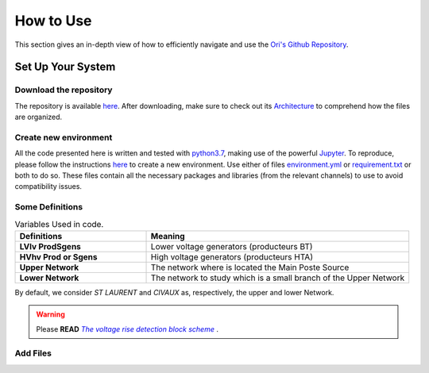 .. |vRiseBlockScheme| replace:: `The voltage rise detection block scheme`
.. _vRiseBlockScheme: https://github.com/pajjaecat/ORI-SRD/blob/main/Ressources/Docs/VRiseControlBlockScheme.pdf
.. |uppernet| replace:: `ST LAURENT`
.. |lowernet| replace:: `CIVAUX`

How to Use
===============

This section gives an in-depth view of how to efficiently navigate and use the `Ori's Github Repository <https://github.com/pajjaecat/ORI-SRD>`_.


Set Up Your System
--------------------

Download the repository
^^^^^^^^^^^^^^^^^^^^^^^^

The repository is available  `here <https://github.com/pajjaecat/ORI-SRD>`_. After downloading, make sure to check out its `Architecture <https://github.com/pajjaecat/ORI-SRD/blob/main/Ressources/README.md>`_ to comprehend how the files are organized. 



Create  new environment 
^^^^^^^^^^^^^^^^^^^^^^^^

All the code presented here is written and tested with `python3.7 <https://www.python.org/>`_, making use of the powerful `Jupyter <https://jupyter.org/)>`_. To reproduce, please follow the instructions `here <https://stackoverflow.com/questions/48787250/set-up-virtualenv-using-a-requirements-txt-generated-by-cond>`_ to create a new environment. Use either of files `environment.yml <https://github.com/pajjaecat/ORI-SRD/blob/main/environment.yml>`_ or  `requirement.txt <https://github.com/pajjaecat/ORI-SRD/blob/main/requirements.txt>`_  or both to do so. These files contain all the necessary packages and libraries (from the relevant channels) to use to avoid compatibility issues.


Some Definitions
^^^^^^^^^^^^^^^^^^

.. list-table:: Variables Used in code. 
   :widths: 25 50
   :header-rows: 1

   * - Definitions
     - Meaning
   * - **LV\lv Prod\Sgens**
     - Lower voltage generators (producteurs BT)
   * - **HV\hv Prod or Sgens**
     - High voltage generators (producteurs HTA)
   * - **Upper Network**
     - The network where is located the Main Poste Source
   * - **Lower Network**
     - The network to study which is a small branch of the Upper Network

By default, we consider |uppernet| and |lowernet| as, respectively, the upper and lower Network. 


.. warning:: 
     Please **READ** |vRiseBlockScheme|_ .
     
  
Add Files
^^^^^^^^^^^^

.. notes::
   This step is only necessary if one wants to apply Ori to networks diferent from from |uppernet| and |lowernet|.
   
   - Add networks (lower and upper) files to  `Pickle_files <https://github.com/pajjaecat/ORI-SRD/tree/main/Ressources/Pickle_files>`_;
   - Add the networks' inputs files to `Excel_files <https://github.com/pajjaecat/ORI-SRD/tree/main/Ressources/Excel_files>`_. 
      - Each of the Hv Prod must have its own associated files;
      - All the Lv Prods (i.e. all the LV Prods in the Upper network) must be aggregated in a unique file;
      - All the Load (i.e. all the load in the Upper network) must be aggregated in a unique file.
      

